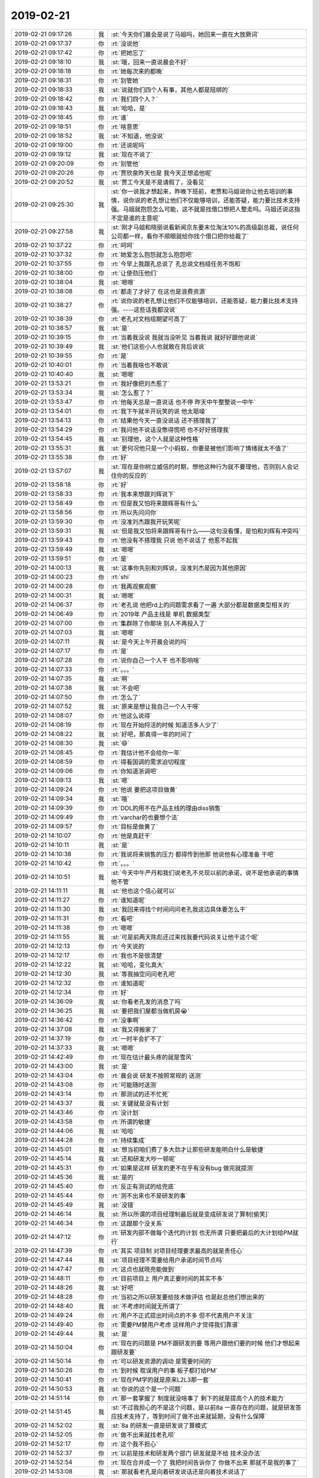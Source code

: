 2019-02-21
-------------

.. list-table::
   :widths: 25, 1, 60

   * - 2019-02-21 09:17:26
     - 我
     - :st:`今天你们晨会是说了马姐吗，她回来一直在大放厥词`
   * - 2019-02-21 09:17:37
     - 你
     - :rt:`没说他`
   * - 2019-02-21 09:17:42
     - 你
     - :rt:`把她忘了`
   * - 2019-02-21 09:18:10
     - 我
     - :st:`哦，回来一直说晨会不好`
   * - 2019-02-21 09:18:18
     - 你
     - :rt:`她每次来的都晚`
   * - 2019-02-21 09:18:31
     - 你
     - :rt:`别管她`
   * - 2019-02-21 09:18:33
     - 我
     - :st:`说就你们四个人有事，其他人都是陪绑的`
   * - 2019-02-21 09:18:42
     - 你
     - :rt:`我们四个人？`
   * - 2019-02-21 09:18:43
     - 我
     - :st:`哈哈，是`
   * - 2019-02-21 09:18:45
     - 你
     - :rt:`谁`
   * - 2019-02-21 09:18:51
     - 你
     - :rt:`啥意思`
   * - 2019-02-21 09:18:52
     - 我
     - :st:`不知道，他没说`
   * - 2019-02-21 09:19:00
     - 你
     - :rt:`还说呢吗`
   * - 2019-02-21 09:19:12
     - 我
     - :st:`现在不说了`
   * - 2019-02-21 09:20:09
     - 你
     - :rt:`别管他`
   * - 2019-02-21 09:20:26
     - 你
     - :rt:`贾欣泉昨天也是 我今天正想追他呢`
   * - 2019-02-21 09:20:52
     - 我
     - :st:`贾工今天是不是请假了，没看见`
   * - 2019-02-21 09:25:30
     - 我
     - :st:`你一说我才想起来，昨晚下班前，老贾和马姐说你让他去培训的事情，说你说的老孔想让他们不仅能够培训，还能答疑，能力要比技术支持强。马姐就抱怨怎么可能，这不就是找借口想把人整走吗。马姐还说这指不定是谁的主意呢`
   * - 2019-02-21 09:27:58
     - 我
     - :st:`刚才马姐和晓丽说看新闻京东要末位淘汰10%的高级副总裁，说任何公司都一样，看你不顺眼就给你找个借口把你给裁了`
   * - 2019-02-21 10:37:22
     - 你
     - :rt:`呵呵`
   * - 2019-02-21 10:37:32
     - 你
     - :rt:`她爱怎么抱怨就怎么抱怨吧`
   * - 2019-02-21 10:37:55
     - 你
     - :rt:`今早上我跟孔总说了 孔总说文档组任务不饱和`
   * - 2019-02-21 10:38:00
     - 你
     - :rt:`让使劲压他们`
   * - 2019-02-21 10:38:04
     - 我
     - :st:`嗯嗯`
   * - 2019-02-21 10:38:08
     - 你
     - :rt:`都走了才好了 在这也是浪费资源`
   * - 2019-02-21 10:38:27
     - 你
     - :rt:`说你说的老孔想让他们不仅能够培训，还能答疑，能力要比技术支持强。----这些话我都没说`
   * - 2019-02-21 10:38:39
     - 你
     - :rt:`老孔对文档组期望可高了`
   * - 2019-02-21 10:38:57
     - 我
     - :st:`是`
   * - 2019-02-21 10:39:15
     - 你
     - :rt:`当着我没说 我就当没听见 当着我说 就好好跟他说说`
   * - 2019-02-21 10:39:49
     - 我
     - :st:`他们这些小人也就敢在背后说说`
   * - 2019-02-21 10:39:55
     - 你
     - :rt:`是`
   * - 2019-02-21 10:40:01
     - 你
     - :rt:`当着我啥也不敢说`
   * - 2019-02-21 10:40:40
     - 我
     - :st:`嗯嗯`
   * - 2019-02-21 13:53:21
     - 你
     - :rt:`我好像把刘杰惹了`
   * - 2019-02-21 13:53:34
     - 我
     - :st:`怎么惹了？`
   * - 2019-02-21 13:53:47
     - 你
     - :rt:`他每天总是一直说话 也不停 昨天中午整整说一中午`
   * - 2019-02-21 13:54:01
     - 你
     - :rt:`我下午就半开玩笑的说 他太聒噪`
   * - 2019-02-21 13:54:13
     - 你
     - :rt:`结果他今天一直没说话 还不搭理我了`
   * - 2019-02-21 13:54:29
     - 你
     - :rt:`我问他不说话没憋得慌吧 也不好好搭理我`
   * - 2019-02-21 13:54:45
     - 我
     - :st:`别理他，这个人就是这种性格`
   * - 2019-02-21 13:55:31
     - 我
     - :st:`更何况他只是一个小蚂蚁，你要是被他们影响了情绪就太不值了`
   * - 2019-02-21 13:55:38
     - 你
     - :rt:`好`
   * - 2019-02-21 13:57:07
     - 我
     - :st:`现在是你树立威信的时期，想他这种行为就不要理他，否则别人会记住你的反应的`
   * - 2019-02-21 13:58:18
     - 你
     - :rt:`好`
   * - 2019-02-21 13:58:33
     - 你
     - :rt:`我本来想跟刘辉说下`
   * - 2019-02-21 13:58:49
     - 你
     - :rt:`但是我又怕将来跟辉哥有什么`
   * - 2019-02-21 13:58:56
     - 你
     - :rt:`所以先问问你`
   * - 2019-02-21 13:59:30
     - 你
     - :rt:`没准刘杰跟我开玩笑呢`
   * - 2019-02-21 13:59:31
     - 我
     - :st:`但是我又怕将来跟辉哥有什么——这句没看懂，是怕和刘辉有冲突吗`
   * - 2019-02-21 13:59:43
     - 你
     - :rt:`他没有不搭理我 只说 他不说话了 他惹不起我`
   * - 2019-02-21 13:59:49
     - 我
     - :st:`嗯嗯`
   * - 2019-02-21 13:59:51
     - 你
     - :rt:`是`
   * - 2019-02-21 14:00:13
     - 我
     - :st:`这事你先别和刘辉说，没准刘杰是因为其他原因`
   * - 2019-02-21 14:00:23
     - 你
     - :rt:`shi`
   * - 2019-02-21 14:00:28
     - 你
     - :rt:`我再观察观察`
   * - 2019-02-21 14:00:31
     - 我
     - :st:`嗯嗯`
   * - 2019-02-21 14:06:37
     - 你
     - :rt:`老孔说 他把rd上的问题需求看了一遍 大部分都是数据类型相关的`
   * - 2019-02-21 14:06:49
     - 你
     - :rt:`2019年 产品主线是 单机 数据类型`
   * - 2019-02-21 14:07:00
     - 你
     - :rt:`集群除了你那块 别人不再投入了`
   * - 2019-02-21 14:07:03
     - 我
     - :st:`嗯嗯`
   * - 2019-02-21 14:07:11
     - 我
     - :st:`是今天上午开晨会说的吗`
   * - 2019-02-21 14:07:17
     - 你
     - :rt:`是`
   * - 2019-02-21 14:07:28
     - 你
     - :rt:`说你自己一个人干 也不影响啥`
   * - 2019-02-21 14:07:33
     - 你
     - :rt:`。。。`
   * - 2019-02-21 14:07:35
     - 我
     - :st:`啊`
   * - 2019-02-21 14:07:38
     - 我
     - :st:`不会吧`
   * - 2019-02-21 14:07:50
     - 你
     - :rt:`怎么了`
   * - 2019-02-21 14:07:52
     - 我
     - :st:`原来是想让我自己一个人干呀`
   * - 2019-02-21 14:08:07
     - 你
     - :rt:`他这么说得`
   * - 2019-02-21 14:08:19
     - 你
     - :rt:`现在开始捋活的时候 知道活多人少了`
   * - 2019-02-21 14:08:22
     - 我
     - :st:`好吧，那真得一年的时间了`
   * - 2019-02-21 14:08:30
     - 我
     - :st:`😄`
   * - 2019-02-21 14:08:45
     - 你
     - :rt:`我估计他不会给你一年`
   * - 2019-02-21 14:08:59
     - 你
     - :rt:`得看国调的需求迫切程度`
   * - 2019-02-21 14:09:06
     - 你
     - :rt:`你知道浙调吧`
   * - 2019-02-21 14:09:13
     - 我
     - :st:`嗯`
   * - 2019-02-21 14:09:24
     - 你
     - :rt:`他说 要把这项目做黄`
   * - 2019-02-21 14:09:34
     - 我
     - :st:`哦`
   * - 2019-02-21 14:09:39
     - 你
     - :rt:`DDL的用不在产品主线的理由diss销售`
   * - 2019-02-21 14:09:49
     - 你
     - :rt:`varchar的也要想个法`
   * - 2019-02-21 14:09:57
     - 你
     - :rt:`目标是做黄了`
   * - 2019-02-21 14:10:07
     - 你
     - :rt:`他是真赶干`
   * - 2019-02-21 14:10:11
     - 我
     - :st:`是`
   * - 2019-02-21 14:10:38
     - 你
     - :rt:`我说将来销售的压力 都得传到他那 他说他有心理准备 干吧`
   * - 2019-02-21 14:10:42
     - 你
     - :rt:`。。。`
   * - 2019-02-21 14:10:51
     - 我
     - :st:`今天中午严丹和我们说老孔不兑现以前的承诺，说不是他承诺的事情他不管`
   * - 2019-02-21 14:11:11
     - 我
     - :st:`他也这个信心就可以`
   * - 2019-02-21 14:11:27
     - 你
     - :rt:`谁知道呢`
   * - 2019-02-21 14:11:30
     - 我
     - :st:`我回来得找个时间问问老孔我这边具体要怎么干`
   * - 2019-02-21 14:11:31
     - 你
     - :rt:`看吧`
   * - 2019-02-21 14:11:38
     - 你
     - :rt:`嗯嗯`
   * - 2019-02-21 14:11:55
     - 我
     - :st:`可是前两天陈彪还过来找我要代码说关让他干这个呢`
   * - 2019-02-21 14:12:13
     - 你
     - :rt:`今天说的`
   * - 2019-02-21 14:12:17
     - 你
     - :rt:`我也不是很清楚`
   * - 2019-02-21 14:12:22
     - 我
     - :st:`哈哈，变化真大`
   * - 2019-02-21 14:12:30
     - 我
     - :st:`等我抽空问问老孔吧`
   * - 2019-02-21 14:12:32
     - 你
     - :rt:`谁知道呢`
   * - 2019-02-21 14:12:34
     - 你
     - :rt:`好`
   * - 2019-02-21 14:36:09
     - 我
     - :st:`你看老孔发的消息了吗`
   * - 2019-02-21 14:36:25
     - 我
     - :st:`要把我们屋都当做机房😭`
   * - 2019-02-21 14:36:42
     - 你
     - :rt:`没事啊`
   * - 2019-02-21 14:37:08
     - 我
     - :st:`我又得搬家了`
   * - 2019-02-21 14:37:19
     - 你
     - :rt:`一时半会扩不了`
   * - 2019-02-21 14:37:33
     - 我
     - :st:`嗯嗯`
   * - 2019-02-21 14:42:49
     - 你
     - :rt:`现在估计最头疼的就是雪风`
   * - 2019-02-21 14:43:00
     - 我
     - :st:`是`
   * - 2019-02-21 14:43:04
     - 你
     - :rt:`晨会说 研发不按照常规的 送测`
   * - 2019-02-21 14:43:08
     - 你
     - :rt:`可能随时送测`
   * - 2019-02-21 14:43:14
     - 你
     - :rt:`那测试的还不忙死`
   * - 2019-02-21 14:43:37
     - 我
     - :st:`关键就是没有计划`
   * - 2019-02-21 14:43:46
     - 你
     - :rt:`没计划`
   * - 2019-02-21 14:43:58
     - 你
     - :rt:`所谓的敏捷`
   * - 2019-02-21 14:44:06
     - 我
     - :st:`哈哈`
   * - 2019-02-21 14:44:28
     - 你
     - :rt:`持续集成`
   * - 2019-02-21 14:45:01
     - 我
     - :st:`想当初咱们费了多大劲才让那些研发能明白什么是敏捷`
   * - 2019-02-21 14:45:14
     - 我
     - :st:`还和研发大吵一顿呢`
   * - 2019-02-21 14:45:31
     - 你
     - :rt:`如果是这样 研发的更不在乎有没有bug 做完就提测`
   * - 2019-02-21 14:45:36
     - 我
     - :st:`是的`
   * - 2019-02-21 14:45:40
     - 你
     - :rt:`反正有测试的给兜底`
   * - 2019-02-21 14:45:44
     - 你
     - :rt:`测不出来也不是研发的事`
   * - 2019-02-21 14:45:49
     - 我
     - :st:`没错`
   * - 2019-02-21 14:46:14
     - 我
     - :st:`所以所谓的项目经理制最后就是变成研发说了算制[偷笑]`
   * - 2019-02-21 14:46:34
     - 你
     - :rt:`这跟那个没关系`
   * - 2019-02-21 14:47:12
     - 你
     - :rt:`研发内部不做每个迭代的计划 也无所谓 只要把最后的大计划给PM就行`
   * - 2019-02-21 14:47:39
     - 你
     - :rt:`其实 项目制 对项目经理要求最高的就是责任心`
   * - 2019-02-21 14:47:44
     - 我
     - :st:`项目经理不需要给用户承诺时间节点吗`
   * - 2019-02-21 14:47:47
     - 你
     - :rt:`这点也就晓亮能做到`
   * - 2019-02-21 14:48:11
     - 你
     - :rt:`目前项目上 用户真正要时间的其实不多`
   * - 2019-02-21 14:48:26
     - 我
     - :st:`好吧`
   * - 2019-02-21 14:48:28
     - 你
     - :rt:`当初之所以研发要给技术做评估 也是赵总他们想出来的`
   * - 2019-02-21 14:48:40
     - 我
     - :st:`不考虑时间就无所谓了`
   * - 2019-02-21 14:49:24
     - 你
     - :rt:`用户不正式提出时间点的不多 但不代表用户不关注`
   * - 2019-02-21 14:49:40
     - 你
     - :rt:`需要PM替用户考虑 这样用户才觉得我们靠谱`
   * - 2019-02-21 14:49:44
     - 我
     - :st:`是`
   * - 2019-02-21 14:50:04
     - 你
     - :rt:`现在的问题是 PM不跟研发的要 等用户跟他们要的时候 他们才想起来 跟研发要`
   * - 2019-02-21 14:50:14
     - 你
     - :rt:`可以研发资源的调动 是需要时间的`
   * - 2019-02-21 14:50:26
     - 你
     - :rt:`到时候 耽误用户的事 板子都打给PM`
   * - 2019-02-21 14:50:41
     - 你
     - :rt:`现在PM学的就是原来L2L3那一套`
   * - 2019-02-21 14:50:53
     - 我
     - :st:`你说的这个是一个问题`
   * - 2019-02-21 14:51:14
     - 你
     - :rt:`那一套掌握了 制度就没啥事了 剩下的就是提高个人的技术能力`
   * - 2019-02-21 14:51:45
     - 我
     - :st:`不过我担心的不是这个问题，是以前8a 一直存在的问题，就是研发答应技术支持了，等到时间了做不出来就延期，没有什么保障`
   * - 2019-02-21 14:52:02
     - 我
     - :st:`8a 的研发一直是研发说了算模式`
   * - 2019-02-21 14:52:05
     - 你
     - :rt:`做不出来就找老孔呗`
   * - 2019-02-21 14:52:17
     - 你
     - :rt:`这个我不担心`
   * - 2019-02-21 14:52:37
     - 你
     - :rt:`以前是技术和研发两个部门 研发就是不给 技术没办法`
   * - 2019-02-21 14:52:54
     - 你
     - :rt:`现在合并成一个了 我把时间告诉你了 你做不出来 那就不是我的事了`
   * - 2019-02-21 14:53:08
     - 我
     - :st:`那就看老孔是向着研发说话还是向着技术说话了`
   * - 2019-02-21 14:53:24
     - 你
     - :rt:`理论上肯定是跟PM没关系`
   * - 2019-02-21 14:53:38
     - 你
     - :rt:`但是要是老孔非得搅和 那就没办法了`
   * - 2019-02-21 14:53:44
     - 我
     - :st:`是`
   * - 2019-02-21 14:53:48
     - 你
     - :rt:`关键现在是PM做的不到位`
   * - 2019-02-21 14:54:00
     - 你
     - :rt:`还没到咱俩说得这个场景 就被研发diss了`
   * - 2019-02-21 14:54:08
     - 你
     - :rt:`进晨会 关就说我了`
   * - 2019-02-21 14:54:52
     - 我
     - :st:`说啥了`
   * - 2019-02-21 14:54:54
     - 你
     - :rt:`崔志伟解决了问题 说改了个参数 结果参数写错了 关说找了半天 没找到这个参数`
   * - 2019-02-21 14:55:01
     - 你
     - :rt:`我说找不到问崔志伟去`
   * - 2019-02-21 14:55:07
     - 你
     - :rt:`人家说 崔志伟没写清楚`
   * - 2019-02-21 14:55:27
     - 我
     - :st:`呵呵`
   * - 2019-02-21 14:55:32
     - 我
     - :st:`好吧`
   * - 2019-02-21 14:55:55
     - 我
     - :st:`不过这么多人，想让每一个都达到晓亮的水平是不可能的`
   * - 2019-02-21 14:55:56
     - 你
     - :rt:`关键是崔志伟确实没写清楚`
   * - 2019-02-21 14:56:00
     - 你
     - :rt:`是啊`
   * - 2019-02-21 14:56:14
     - 你
     - :rt:`现在还没到 PM做的不错 但是就是矫情的程度`
   * - 2019-02-21 14:56:20
     - 你
     - :rt:`他们做的确实差很多`
   * - 2019-02-21 14:56:26
     - 我
     - :st:`是，其实就是研发问一声的事情，真没有必要这么上纲上线的`
   * - 2019-02-21 14:56:32
     - 你
     - :rt:`对啊`
   * - 2019-02-21 14:56:41
     - 你
     - :rt:`就一句话问一句得了`
   * - 2019-02-21 14:56:44
     - 你
     - :rt:`非得这样`
   * - 2019-02-21 14:56:51
     - 我
     - :st:`不知道关是有意还是无意的`
   * - 2019-02-21 14:56:59
     - 你
     - :rt:`肯定是有意的`
   * - 2019-02-21 14:57:07
     - 你
     - :rt:`我俩现在掐的很厉害`
   * - 2019-02-21 14:57:11
     - 你
     - :rt:`谁也看不上谁`
   * - 2019-02-21 14:57:34
     - 我
     - :st:`嗯嗯，那老孔是怎么看你俩掐架`
   * - 2019-02-21 14:58:36
     - 你
     - :rt:`老孔说要写清楚`
   * - 2019-02-21 14:58:44
     - 你
     - :rt:`这事本来我知道理亏`
   * - 2019-02-21 14:59:23
     - 我
     - :st:`是`
   * - 2019-02-21 14:59:42
     - 你
     - :rt:`也没说啥`
   * - 2019-02-21 14:59:48
     - 我
     - :st:`打铁还需自身硬，先把PM抓起来吧`
   * - 2019-02-21 14:59:57
     - 你
     - :rt:`没错`
   * - 2019-02-21 15:00:11
     - 你
     - :rt:`现在工时和日报 基本都了解了 就算是转起来了`
   * - 2019-02-21 15:00:39
     - 你
     - :rt:`我可以先不盯 projectdaily ，下一步我就盯着问题需求`
   * - 2019-02-21 15:00:43
     - 我
     - :st:`嗯嗯`
   * - 2019-02-21 15:00:51
     - 你
     - :rt:`把PM该干啥 再贯彻下去`
   * - 2019-02-21 15:01:04
     - 你
     - :rt:`最后就是盯着 每个人的技术能力`
   * - 2019-02-21 15:01:11
     - 你
     - :rt:`三个阶段`
   * - 2019-02-21 15:01:34
     - 我
     - :st:`嗯嗯，不错`
   * - 2019-02-21 15:01:48
     - 你
     - :rt:`第一阶段比我想象的执行的好`
   * - 2019-02-21 15:01:57
     - 你
     - :rt:`我估计再有两周就差不多了`
   * - 2019-02-21 15:02:28
     - 你
     - :rt:`前两个阶段结束就行 第三个阶段不着急`
   * - 2019-02-21 15:02:33
     - 我
     - :st:`是`
   * - 2019-02-21 15:02:42
     - 你
     - :rt:`第二个阶段跟关打架的会更多`
   * - 2019-02-21 15:03:33
     - 我
     - :st:`是的，特别是涉及到项目交付`
   * - 2019-02-21 15:03:40
     - 你
     - :rt:`是`
   * - 2019-02-21 15:03:46
     - 你
     - :rt:`各种推诿`
   * - 2019-02-21 15:03:56
     - 你
     - :rt:`关键 现在技术的不知道自己该干啥`
   * - 2019-02-21 15:04:11
     - 你
     - :rt:`总是干拧 被研发一抓一个准`
   * - 2019-02-21 15:04:56
     - 我
     - :st:`没错，只能一个一个的来了`
   * - 2019-02-21 15:05:15
     - 我
     - :st:`先训练几个人出来`
   * - 2019-02-21 15:05:21
     - 你
     - :rt:`嗯嗯`
   * - 2019-02-21 15:05:33
     - 你
     - :rt:`第一个就是小常`
   * - 2019-02-21 15:05:43
     - 我
     - :st:`嗯嗯`
   * - 2019-02-21 17:21:26
     - 我
     - :st:`马姐太呱噪了，闹的我都没思路了`
   * - 2019-02-21 17:21:37
     - 你
     - :rt:`ai`
   * - 2019-02-21 17:21:41
     - 你
     - :rt:`林子大了`
   * - 2019-02-21 17:21:48
     - 我
     - :st:`是`
   * - 2019-02-21 17:24:31
     - 你
     - :rt:`你快看下老孔发的那个表格`
   * - 2019-02-21 17:24:39
     - 我
     - :st:`嗯嗯`
   * - 2019-02-21 17:26:43
     - 我
     - :st:`差不多今年做一半`
   * - 2019-02-21 17:26:50
     - 你
     - :rt:`91项`
   * - 2019-02-21 17:26:56
     - 你
     - :rt:`工作量不小`
   * - 2019-02-21 17:27:58
     - 我
     - :st:`是`
   * - 2019-02-21 17:56:34
     - 我
     - :st:`哈哈，我突然来灵感了，有如神助😄`
   * - 2019-02-21 17:57:05
     - 你
     - :rt:`哎呀 那赶紧的吧`
   * - 2019-02-21 17:58:29
     - 我
     - :st:`嗯嗯，已经做好两步了，后面还有两步就可以完成原型了，然后后面就是加上错误处理，然后就可以演示了😁`
   * - 2019-02-21 18:21:38
     - 我
     - :st:`[流泪]吹牛了，发现一个 bug`
   * - 2019-02-21 18:22:06
     - 你
     - :rt:`哎呀`
   * - 2019-02-21 18:22:17
     - 你
     - :rt:`别灰心`
   * - 2019-02-21 18:22:48
     - 我
     - :st:`嗯嗯，没事。有 bug 是正常的[呲牙]`